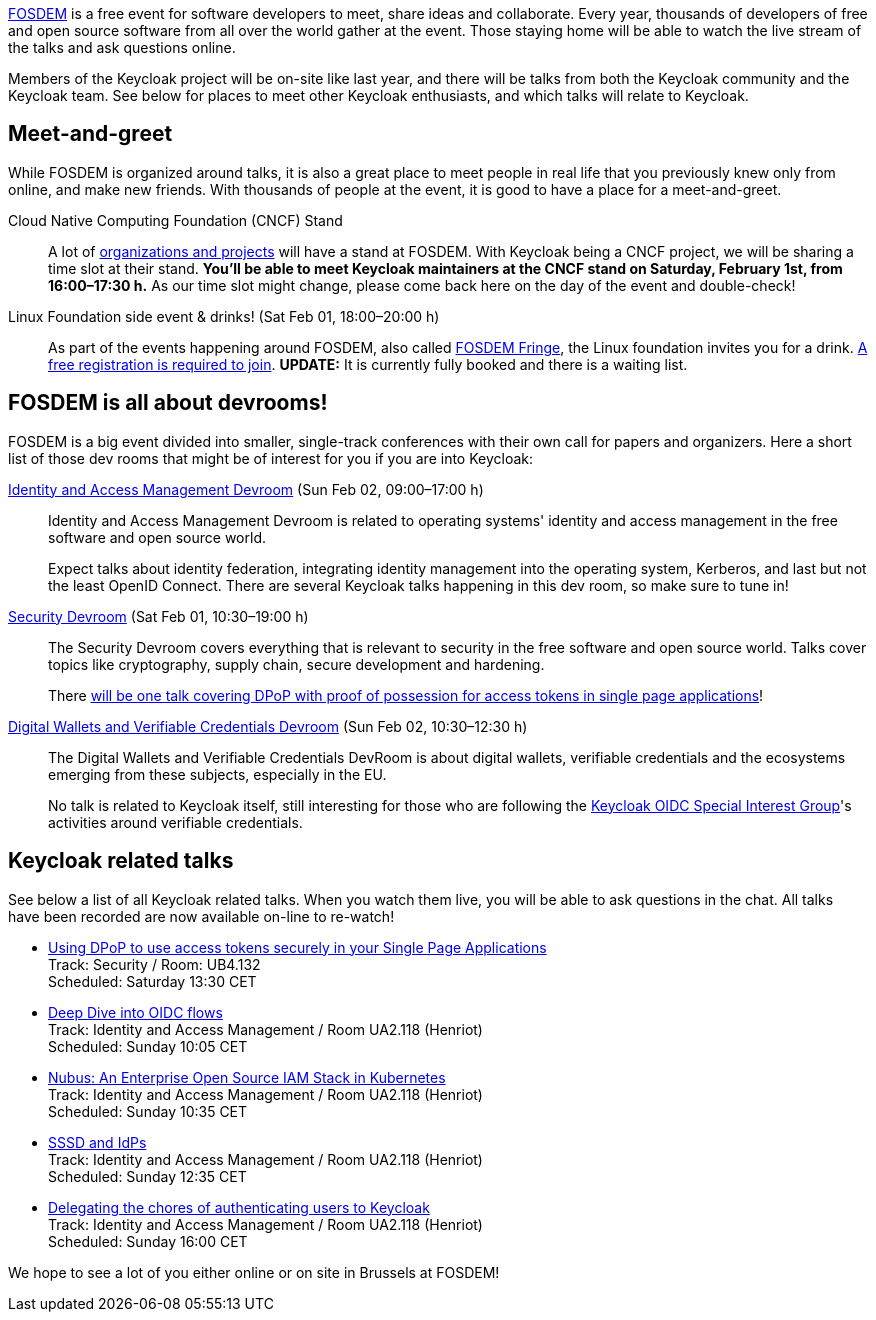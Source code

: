 :title: Meet Keycloak at FOSDEM 2025 in February!
:date: 2025-01-08
:publish: true
:author: Alexander Schwartz
:summary: Members of the Keycloak project will be on-site like last year, and there will be talks from both the Keycloak community and the Keycloak team.

https://fosdem.org/[FOSDEM] is a free event for software developers to meet, share ideas and collaborate.
Every year, thousands of developers of free and open source software from all over the world gather at the event.
Those staying home will be able to watch the live stream of the talks and ask questions online.

{summary}
See below for places to meet other Keycloak enthusiasts, and which talks will relate to Keycloak.

== Meet-and-greet

While FOSDEM is organized around talks, it is also a great place to meet people in real life that you previously knew only from online, and make new friends.
With thousands of people at the event, it is good to have a place for a meet-and-greet.

Cloud Native Computing Foundation (CNCF) Stand::
A lot of https://fosdem.org/2025/news/2024-11-16-stands-announced/[organizations and projects] will have a stand at FOSDEM.
With Keycloak being a CNCF project, we will be sharing a time slot at their stand.
*You'll be able to meet Keycloak maintainers at the CNCF stand on Saturday, February 1st, from 16:00–17:30{nbsp}h.*
As our time slot might change, please come back here on the day of the event and double-check!

Linux Foundation side event & drinks! (Sat Feb 01, 18:00–20:00 h)::
As part of the events happening around FOSDEM, also called https://fosdem.org/2025/fringe/[FOSDEM Fringe], the Linux foundation invites you for a drink.
https://linuxfoundation.regfox.com/linux-foundation-fosdem-side-event-2025[A free registration is required to join].
*UPDATE:* It is currently fully booked and there is a waiting list.

== FOSDEM is all about devrooms!

FOSDEM is a big event divided into smaller, single-track conferences with their own call for papers and organizers.
Here a short list of those dev rooms that might be of interest for you if you are into Keycloak:

https://fosdem.org/2025/schedule/track/iam/[Identity and Access Management Devroom] (Sun Feb 02, 09:00–17:00{nbsp}h)::
Identity and Access Management Devroom is related to operating systems' identity and access management in the free software and open source world.
+
Expect talks about identity federation, integrating identity management into the operating system, Kerberos, and last but not the least OpenID Connect.
There are several Keycloak talks happening in this dev room, so make sure to tune in!

https://fosdem.org/2025/schedule/track/security/[Security Devroom] (Sat Feb 01, 10:30–19:00{nbsp}h)::
The Security Devroom covers everything that is relevant to security in the free software and open source world.
Talks cover topics like cryptography, supply chain, secure development and hardening.
+
There https://fosdem.org/2025/schedule/event/fosdem-2025-5370-using-dpop-to-use-access-tokens-securely-in-your-single-page-applications/[will be one talk covering DPoP with proof of possession for access tokens in single page applications]!

https://fosdem.org/2025/schedule/track/wallets/[Digital Wallets and Verifiable Credentials Devroom] (Sun Feb 02, 10:30–12:30{nbsp}h)::
The Digital Wallets and Verifiable Credentials DevRoom is about digital wallets, verifiable credentials and the ecosystems emerging from these subjects, especially in the EU.
+
No talk is related to Keycloak itself, still interesting for those who are following the https://github.com/keycloak/kc-sig-fapi[Keycloak OIDC Special Interest Group]'s activities around verifiable credentials.

== Keycloak related talks

See below a list of all Keycloak related talks.
When you watch them live, you will be able to ask questions in the chat.
All talks have been recorded are now available on-line to re-watch!

* https://fosdem.org/2025/schedule/event/fosdem-2025-5370-using-dpop-to-use-access-tokens-securely-in-your-single-page-applications/[Using DPoP to use access tokens securely in your Single Page Applications] +
Track: Security / Room: UB4.132 +
Scheduled: Saturday 13:30 CET

* https://fosdem.org/2025/schedule/event/fosdem-2025-5209-deep-dive-into-oidc-flows/[Deep Dive into OIDC flows] +
Track: Identity and Access Management / Room UA2.118 (Henriot) +
Scheduled: Sunday 10:05 CET

* https://fosdem.org/2025/schedule/event/fosdem-2025-5510-nubus-an-enterprise-open-source-iam-stack-in-kubernetes/[Nubus: An Enterprise Open Source IAM Stack in Kubernetes] +
Track: Identity and Access Management / Room UA2.118 (Henriot) +
Scheduled: Sunday 10:35 CET

* https://fosdem.org/2025/schedule/event/fosdem-2025-4756-sssd-and-idps/[SSSD and IdPs] +
Track: Identity and Access Management / Room UA2.118 (Henriot) +
Scheduled: Sunday 12:35 CET

* https://fosdem.org/2025/schedule/event/fosdem-2025-5673-delegating-the-chores-of-authenticating-users-to-keycloak/[Delegating the chores of authenticating users to Keycloak] +
Track: Identity and Access Management / Room UA2.118 (Henriot) +
Scheduled: Sunday 16:00 CET

We hope to see a lot of you either online or on site in Brussels at FOSDEM!